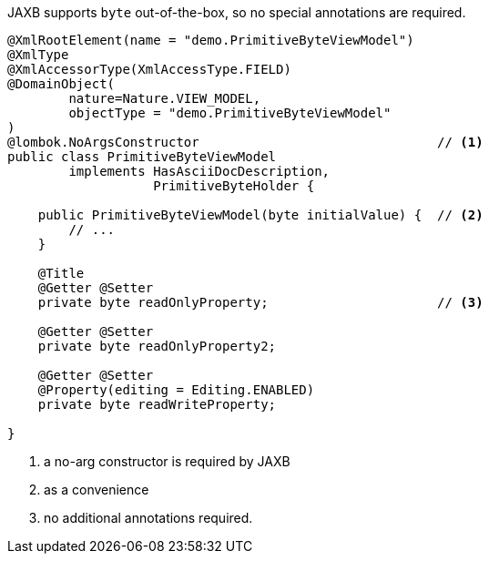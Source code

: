 JAXB supports `byte` out-of-the-box, so no special annotations are required.

[source,java]
----
@XmlRootElement(name = "demo.PrimitiveByteViewModel")
@XmlType
@XmlAccessorType(XmlAccessType.FIELD)
@DomainObject(
        nature=Nature.VIEW_MODEL,
        objectType = "demo.PrimitiveByteViewModel"
)
@lombok.NoArgsConstructor                               // <.>
public class PrimitiveByteViewModel
        implements HasAsciiDocDescription,
                   PrimitiveByteHolder {

    public PrimitiveByteViewModel(byte initialValue) {  // <.>
        // ...
    }

    @Title
    @Getter @Setter
    private byte readOnlyProperty;                      // <.>

    @Getter @Setter
    private byte readOnlyProperty2;

    @Getter @Setter
    @Property(editing = Editing.ENABLED)
    private byte readWriteProperty;

}
----
<.> a no-arg constructor is required by JAXB
<.> as a convenience
<.> no additional annotations required.